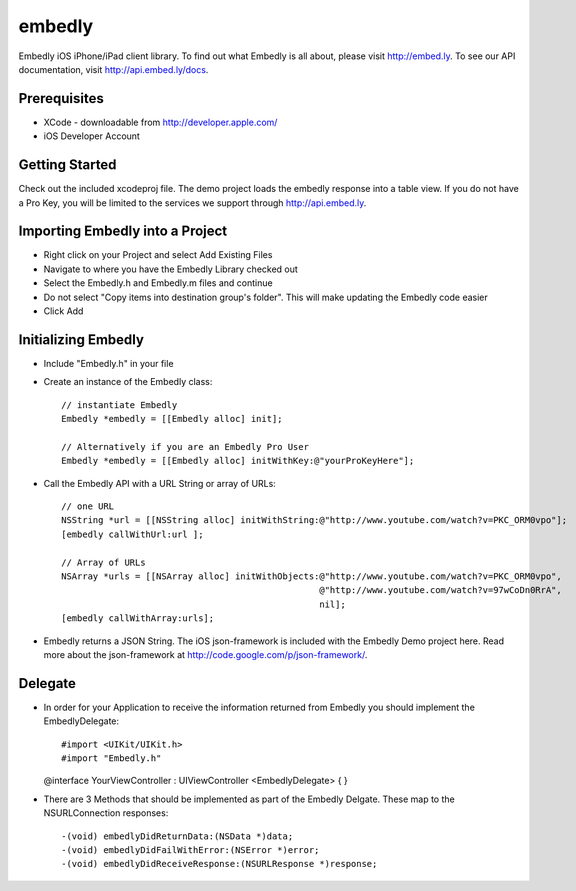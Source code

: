 embedly
-------

Embedly iOS iPhone/iPad client library.  To find out what Embedly is all about, please visit
http://embed.ly. To see our API documentation, visit http://api.embed.ly/docs.

Prerequisites
^^^^^^^^^^^^^

* XCode - downloadable from `<http://developer.apple.com/>`_
* iOS Developer Account

Getting Started
^^^^^^^^^^^^^^^

Check out the included xcodeproj file. The demo project loads the embedly response into a table view. If
you do not have a Pro Key, you will be limited to the services we support through `<http://api.embed.ly>`_.


Importing Embedly into a Project
^^^^^^^^^^^^^^^^^^^^^^^^^^^^^^^^

* Right click on your Project and select Add Existing Files
* Navigate to where you have the Embedly Library checked out
* Select the Embedly.h and Embedly.m files and continue
* Do not select "Copy items into destination group's folder". This will make updating the Embedly code easier
* Click Add


Initializing Embedly
^^^^^^^^^^^^^^^^^^^^

* Include "Embedly.h" in your file
* Create an instance of the Embedly class::
    
    // instantiate Embedly
    Embedly *embedly = [[Embedly alloc] init];

    // Alternatively if you are an Embedly Pro User
    Embedly *embedly = [[Embedly alloc] initWithKey:@"yourProKeyHere"];

* Call the Embedly API with a URL String or array of URLs::
    
    // one URL 
    NSString *url = [[NSString alloc] initWithString:@"http://www.youtube.com/watch?v=PKC_ORM0vpo"];
    [embedly callWithUrl:url ];
    
    // Array of URLs
    NSArray *urls = [[NSArray alloc] initWithObjects:@"http://www.youtube.com/watch?v=PKC_ORM0vpo", 
                                                     @"http://www.youtube.com/watch?v=97wCoDn0RrA", 
                                                     nil];
    [embedly callWithArray:urls];

* Embedly returns a JSON String. The iOS json-framework is included with the Embedly Demo project here. 
  Read more about the json-framework at `<http://code.google.com/p/json-framework/>`_.
  

Delegate
^^^^^^^^

* In order for your Application to receive the information returned from Embedly you should 
  implement the EmbedlyDelegate::
    
  #import <UIKit/UIKit.h>
  #import "Embedly.h"
  
  @interface YourViewController : UIViewController <EmbedlyDelegate> {
  }

* There are 3 Methods that should be implemented as part of the Embedly Delgate. These map to the NSURLConnection
  responses::
  
    -(void) embedlyDidReturnData:(NSData *)data;
    -(void) embedlyDidFailWithError:(NSError *)error;
    -(void) embedlyDidReceiveResponse:(NSURLResponse *)response;

